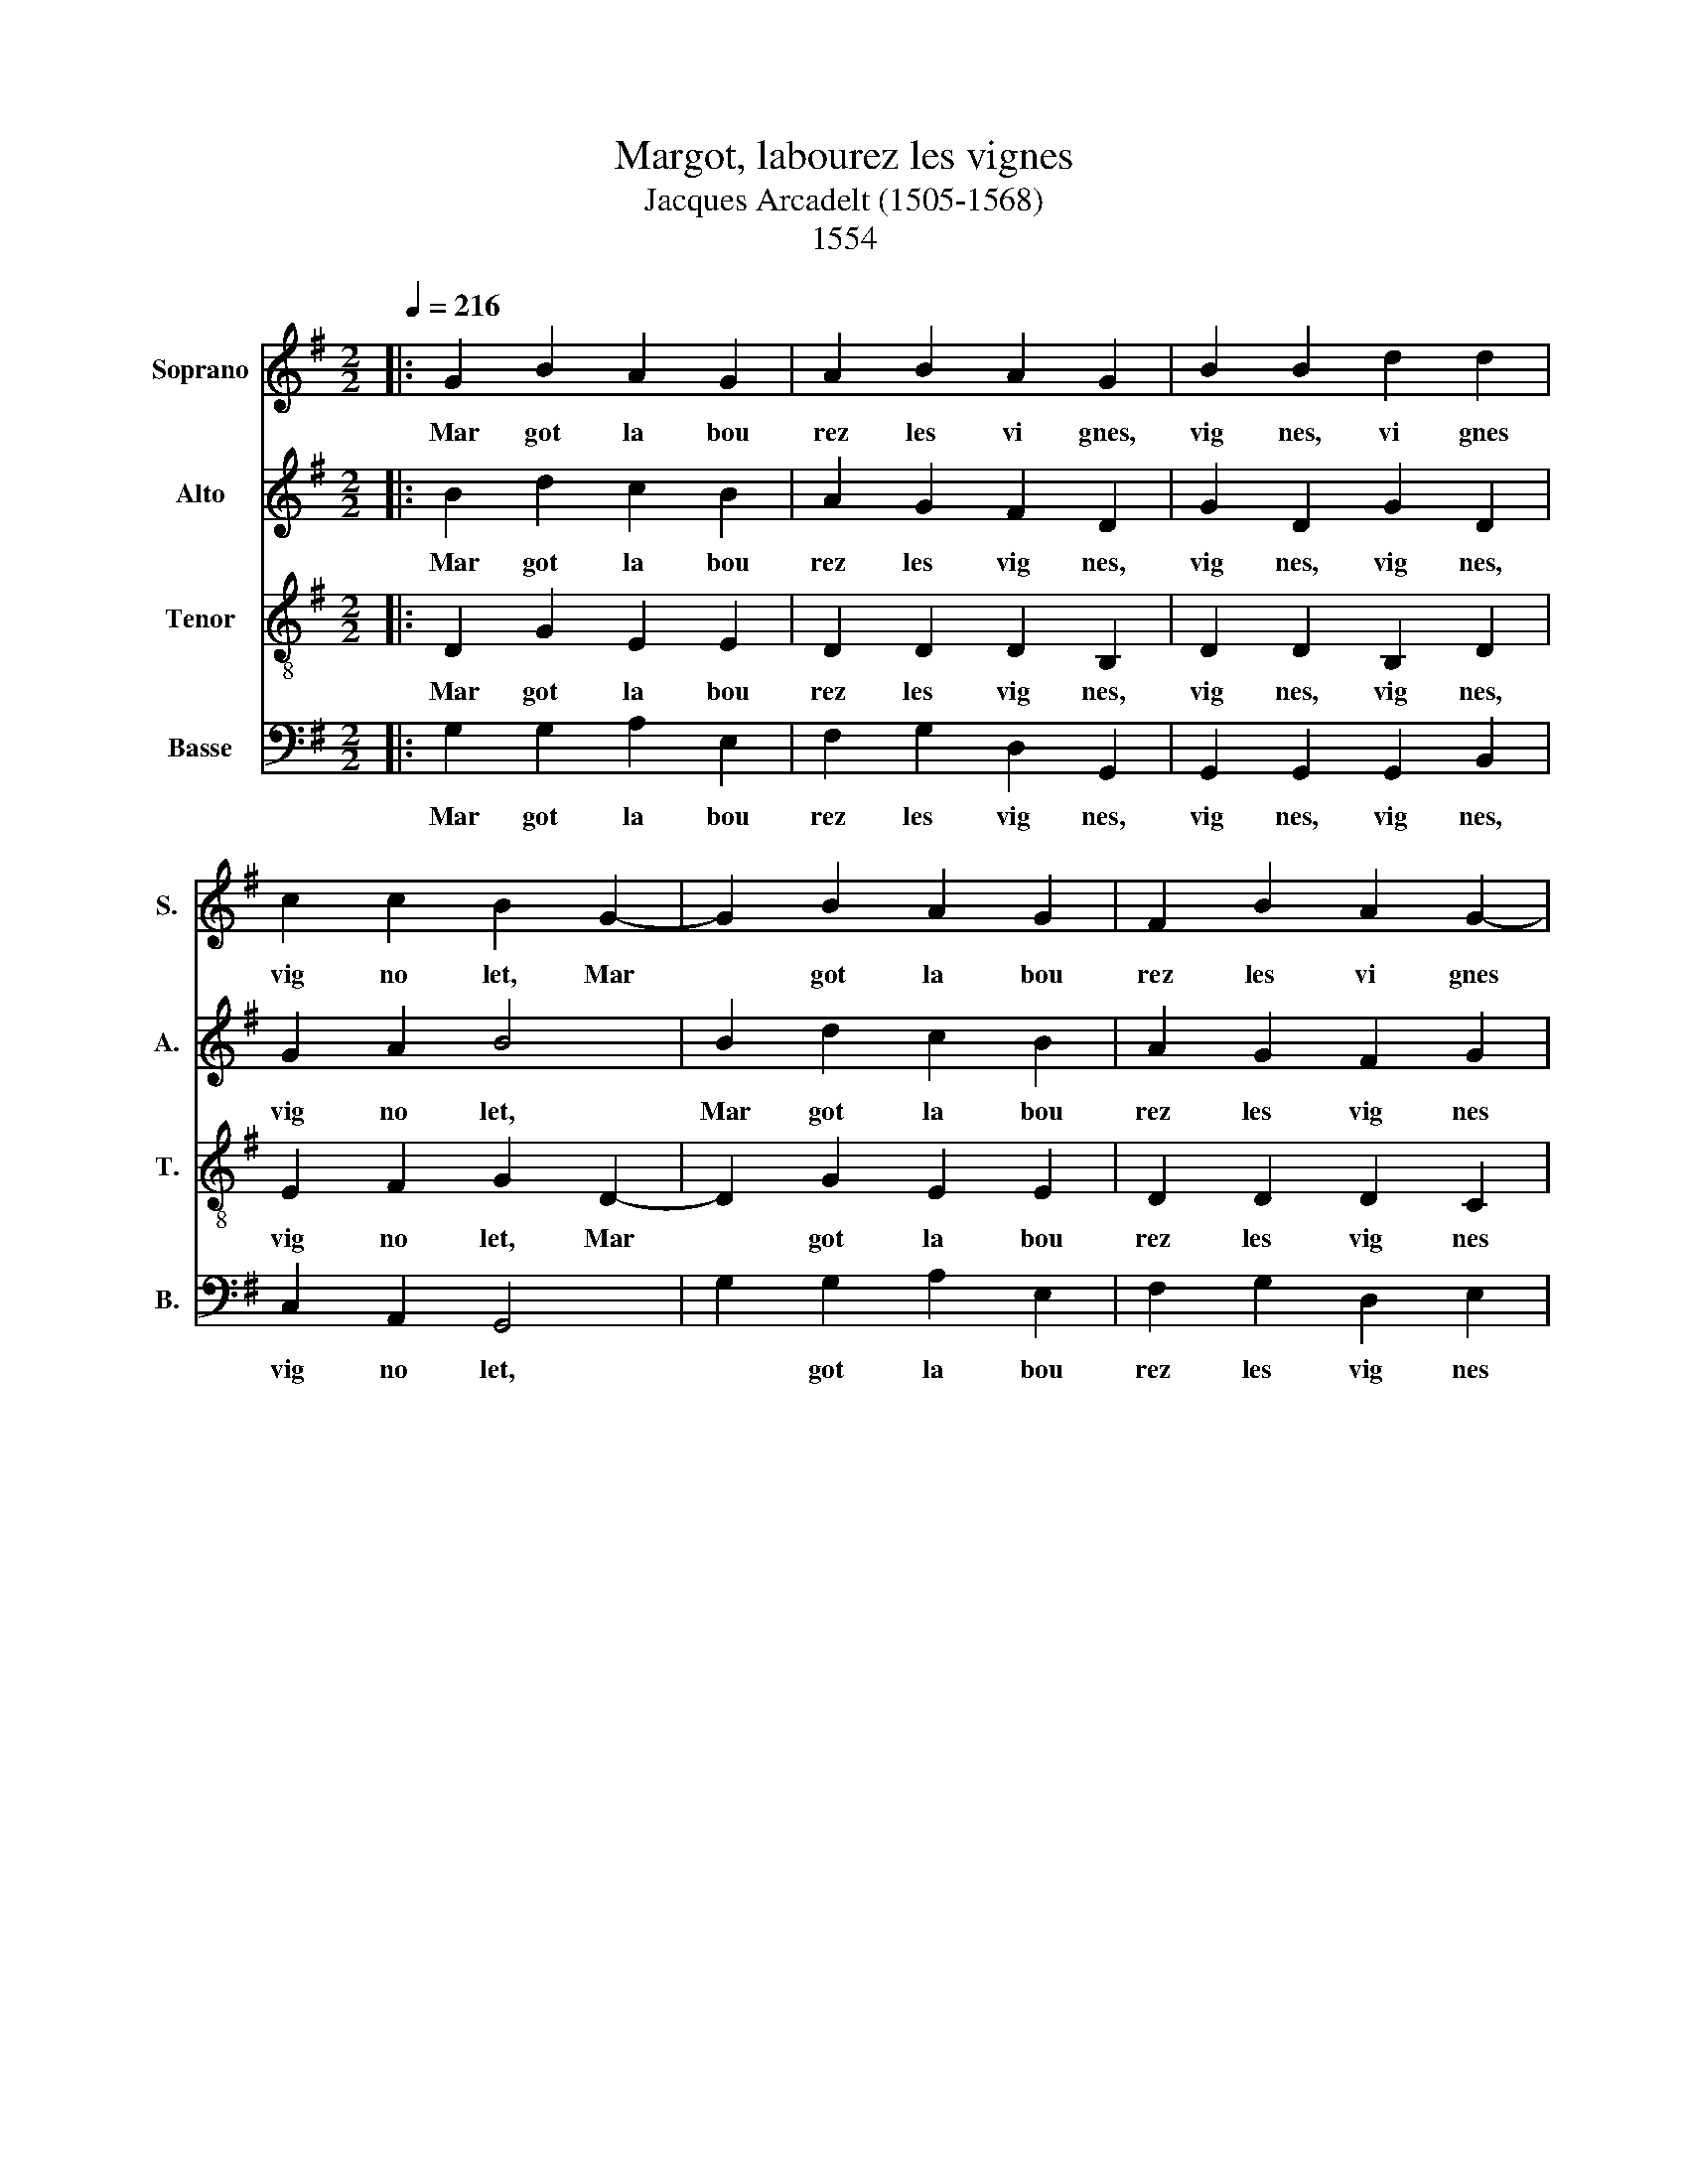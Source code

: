 X:1
T:Margot, labourez les vignes
T:Jacques Arcadelt (1505-1568)
T:1554
%%score 1 2 3 4
L:1/8
Q:1/4=216
M:2/2
K:G
V:1 treble nm="Soprano" snm="S."
V:2 treble nm="Alto" snm="A."
V:3 treble-8 nm="Tenor" snm="T."
V:4 bass nm="Basse" snm="B."
V:1
|: G2 B2 A2 G2 | A2 B2 A2 G2 | B2 B2 d2 d2 | c2 c2 B2 G2- | G2 B2 A2 G2 | F2 B2 A2 G2- | %6
w: Mar got la bou|rez les vi gnes,|vig nes, vi gnes|vig no let, Mar|* got la bou|rez les vi gnes|
w: ||||||
w: ||||||
w: ||||||
w: ||||||
 G2 F2 G4- | G4 z4 | z8 | z8 | G2 G2 d2 d2 | d2 d2 e2 e2 | d4 B4 | B2 d2 c2 B2 | A2 G2 F2 D2 | %15
w: * bien tôt.||||1°~En re ve nant|de Lor rai ne,|Mar got,|Ren con trai trois|ca pi tai nes,|
w: ||||2°~Ils m'ont ap pel|lés vi lai ne,|Mar got.|Je ne suis pas|si vi lai ne,|
w: ||||3°~Je ne suis pas|si vi lai ne,|Mar got.|Puis que le fils|du roi m'ai me,|
w: ||||4°~Il m'a don né|pour etr en ne,|Mar got,|Un bou quet de|mar jo lai ne,|
w: ||||5°~S'il fleu rit je|se rai rei ne,|Mar got|S'il y meure, je|perds ma pei ne,|
 G2 D2 G2 D2 | G2 A2 B4 | B2 d2 c2 B2 | A2 G2 F2 G2 | A4 G4 :| %20
w: vig nes, vig nes,|vig no let,|Mar got la bou|rez les vig nes|bien tôt|
w: |||||
w: |||||
w: |||||
w: |||||
V:2
|: B2 d2 c2 B2 | A2 G2 F2 D2 | G2 D2 G2 D2 | G2 A2 B4 | B2 d2 c2 B2 | A2 G2 F2 G2 | A4 G4 | %7
w: Mar got~ la bou|rez~ les~ vig nes,~|vig nes,~ vig nes,~|vig no let,~|Mar got~ la bou|rez~ les~ vig nes~|bien tôt.~|
w: |||||||
w: |||||||
w: |||||||
w: |||||||
 G2 G2 d2 d2 | d2 d2 e2 e2 | d4 B4 | B2 G2 A2 B2 | A2 G2 c2 c2 | A4 G4 | z8 | z8 | G2 G2 B2 B2 | %16
w: 1°~En~ re ve nant~|de~ Lor rai ne,~|Mar got,~|En re ve nant~|de~ Lor rai ne,~|Mar got,~|||vig nes,~ vig nes,~|
w: 2°~Ils m'ont ap pel|lés vi lai ne|Mar got,|Ils m'ont ap pel|lés vi lai ne|Mar got,||||
w: 3°~Je ne suis pas|si vi lai ne,|Mar got.|Je ne suis pas|si vi lai ne,|Mar got,||||
w: 4°~Il m'a don né|pour etr en ne,|Mar got,|Il m'a don né|pour etr en ne,|Mar got,||||
w: 5°~S'il fleu rit, je|se rai rei ne,|Mar got,|S'il fleu rit je|se rai rei ne,|Mar got,||||
 c2 A2 G4 | G2 B2 A2 G2 | d2 e2 B2 e2 | d4 G4 :| %20
w: vig no let,~|Mar got~ la bou|rez~ les~ vig nes~|bien tôt.~|
w: ||||
w: ||||
w: ||||
w: ||||
V:3
|: D2 G2 E2 E2 | D2 D2 D2 B,2 | D2 D2 B,2 D2 | E2 F2 G2 D2- | D2 G2 E2 E2 | D2 D2 D2 C2 | D4 B,4- | %7
w: Mar got~ la bou|rez~ les~ vig nes,~|vig nes,~ vig nes,~|vig no let,~ Mar|* got~ la bou|rez~ les~ vig nes~|* tôt.~|
w: |||||||
w: |||||||
w: |||||||
w: |||||||
 B,4 z4 | z8 | z8 | E2 E2 F2 G2 | A2 B2 A2 G2- | G2 F2 G2 D2 | z8 | z8 | z8 | z8 | z8 | z8 | z8 :| %20
w: |||1°~En~ re ve nant~|de~ Lor rai ne,~|~ Mar ~ got.||||||||
w: |||2°~Ils m'ont ap pel|lés vi lai ne,|* Mar * got.||||||||
w: |||3°~Je ne suis pas|si vi lai ne,|* Mar * got.||||||||
w: |||4°~Il m'a don né|pour etr en ne,|* Mar * got.||||||||
w: |||5°~S'il fleu rit, je|se rai rei ne,|* Mar * got.||||||||
V:4
|: G,2 G,2 A,2 E,2 | F,2 G,2 D,2 G,,2 | G,,2 G,,2 G,,2 B,,2 | C,2 A,,2 G,,4 | G,2 G,2 A,2 E,2 | %5
w: Mar got~ la bou|rez~ les~ vig nes,~|vig nes,~ vig nes,~|vig no let,~|* got~ la bou|
w: |||||
w: |||||
w: |||||
w: |||||
 F,2 G,2 D,2 E,2 | D,4 G,,4 | G,2 E,2 F,2 G,2 | G,2 B,2 A,2 G,2 | F,E,G,F, G,4 | E,2 E,2 D,2 G,2 | %11
w: rez~ les~ vig nes~|bien tôt.~|1°~En re ve nant|de Lor rai ne,|Mar * * * got.|En~ re ve nant~|
w: ||2°~Ils m'ont ap pel|lés vi lai ne,|Mar * * * got.|Ils m'ont ap pel|
w: ||3°~Je ne suis pas|si vi lai ne,|Mar * * * got,|Je ne suis pas|
w: ||4°~Il m'a don né|pour etr en ne,|Mar * * * got,|Il m'a don né|
w: ||5°~S'il fleu rit, je|se rai rei ne,|Mar * * * got,|S'il fleu rit je|
 F,2 G,2 C,2 C,2 | D,4 G,,4 | G,2 F,2 E,2 D,2- | D,2 E,2 D,2 B,,2 | B,,2 B,,2 G,,2 G,2 | %16
w: de~ Lor rai ne,~|Mar got,~|Ren con trai~ trois~|ca pi tai nes,~|vig nes,~ vig nes,~|
w: lés vi lai ne,|Mar got,|Je ne suis pas|si vi lai ne,||
w: si vi lai ne,|Mar got|Puis que le fils|du roi m'ai me,||
w: pour etr en ne,|Mar got,|Un bou quet de|mar jo lai ne,||
w: se rai rei ne,|Mar got,|S'il y meure je|perds ma pei ne,||
 E,2 F,2 G,2 D,2- | D,2 D,2 E,2 G,2 | F,2 E,2 D,2 G,2- | G,2 F,2 G,4 :| %20
w: vig no let,~ Mar|* got~ la bou|rez~ les~ vig nes~|bien * tôt.~|
w: ||||
w: ||||
w: ||||
w: ||||

